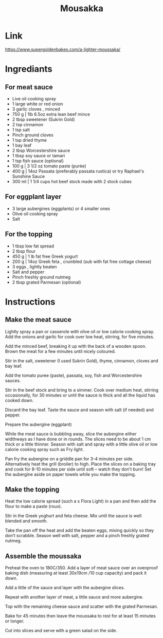 #+title: Mousakka

* Link
https://www.supergoldenbakes.com/a-lighter-moussaka/
* Ingrediants
** For meat sauce
- Live oil cooking spray
- 1 large white or red onion
- 3 garlic cloves , minced
- 750 g | 1lb 6.5oz extra lean beef mince
- 2 tbsp sweetener (Sukrin Gold)
- 2 tsp cinnamon
- 1 tsp salt
- Pinch ground cloves
- 1 tsp dried thyme
- 1 bay leaf
- 2 tbsp Worcestershire sauce
- 1 tbsp soy sauce or tamari
- 1 tsp fish sauce (optional)
- 100 g | 3 1/2 oz tomato paste (purée)
- 400 g | 14oz Passata (preferably passata rustica) or try Raphael's Sunshine Sauce
- 300 ml | 1 1/4 cups hot beef stock made with 2 stock cubes
** For eggplant layer
- 3 large aubergines (eggplants) or 4 smaller ones
- Olive oil cooking spray
- Salt
** For the topping
- 1 tbsp low fat spread
- 2 tbsp flour
- 450 g | 1 lb fat free Greek yogurt
- 200 g | 14oz Greek feta , crumbled (sub with fat free cottage cheese)
- 3 eggs , lightly beaten
- Salt and pepper
- Pinch freshly ground nutmeg
- 2 tbsp grated Parmesan (optional)
* Instructions
** Make the meat sauce
Lightly spray a pan or casserole with olive oil or low calorie cooking spray. Add the onions and garlic for cook over low heat, stirring, for five minutes.

Add the minced beef, breaking it up with the back of a wooden spoon. Brown the meat for a few minutes until nicely coloured.

Stir in the salt, sweetener (I used Sukrin Gold), thyme, cinnamon, cloves and bay leaf.

Add the tomato puree (paste), passata, soy, fish and Worcestershire sauces.

Stir in the beef stock and bring to a simmer. Cook over medium heat, stirring occasionally, for 30 minutes or until the sauce is thick and all the liquid has cooked down.

Discard the bay leaf. Taste the sauce and season with salt (if needed) and pepper.

Prepare the aubergine (eggplant)

While the meat sauce is bubbling away, slice the aubergine either widthways as I have done or in rounds. The slices need to be about 1 cm thick or a little thinner. Season with salt and spray with a little olive oil or low calorie cooking spray such as Fry light.

Pan fry the aubergine on a griddle pan for 3-4 minutes per side. Alternatively heat the grill (broiler) to high. Place the slices on a baking tray and cook for 8-10 minutes per side until soft – watch they don’t burn! Set the aubergine aside on paper towels while you make the topping.

** Make the topping
Heat the low calorie spread (such a s Flora Light) in a pan and then add the flour to make a paste (roux).

Stir in the Greek yoghurt and feta cheese. Mix until the sauce is well blended and smooth.

Take the pan off the heat and add the beaten eggs, mixing quickly so they don’t scrabble. Season well with salt, pepper and a pinch freshly grated nutmeg.

** Assemble the moussaka
Preheat the oven to 180C/350. Add a layer of meat sauce over an ovenproof baking dish (measuring at least 30x19cm /10 cup capacity) and pack it down.

Add a little of the sauce and layer with the aubergine slices.

Repeat with another layer of meat, a little sauce and more aubergine.

Top with the remaining cheese sauce and scatter with the grated Parmesan.

Bake for 45 minutes then leave the moussaka to rest for at least 15 minutes or longer.

Cut into slices and serve with a green salad on the side.
